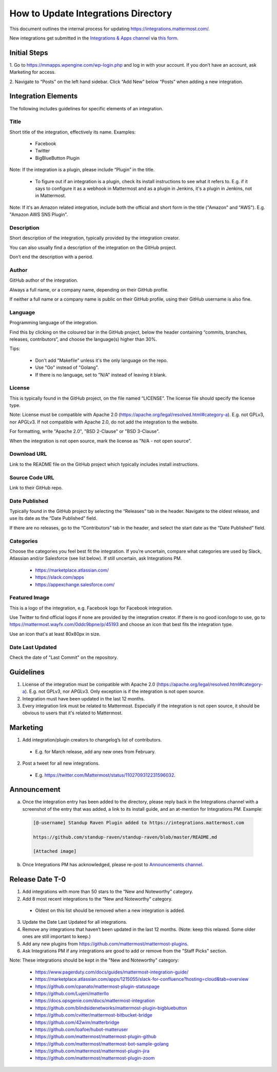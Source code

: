 ====================================
How to Update Integrations Directory
====================================

This document outlines the internal process for updating https://integrations.mattermost.com/.

New integrations get submitted in the `Integrations & Apps channel <https://community-daily.mattermost.com/core/channels/integrations>`_
via `this form <https://spinpunch.wufoo.com/forms/mattermost-integrations-and-installers/>`_.

Initial Steps
--------------

1. Go to https://mmapps.wpengine.com/wp-login.php and log in with your account. 
If you don’t have an account, ask Marketing for access.

2. Navigate to “Posts” on the left hand sidebar. Click “Add New” below “Posts” 
when adding a new integration.

Integration Elements
--------------------

The following includes guidelines for specific elements of an integration.

Title
^^^^^^

Short title of the integration, effectively its name. Examples:

 - Facebook
 - Twitter
 - BigBlueButton Plugin

Note: If the integration is a plugin, please include “Plugin” in the title.

   - To figure out if an integration is a plugin, check its install instructions to see what it refers to. E.g. if it says to configure it as a webhook in Mattermost and as a plugin in Jenkins, it's a plugin in Jenkins, not in Mattermost.

Note: If it's an Amazon related integration, include both the official and short form in the title ("Amazon" and "AWS"). E.g. "Amazon AWS SNS Plugin".

Description
^^^^^^^^^^^^

Short description of the integration, typically provided by the integration creator. 

You can also usually find a description of the integration on the GitHub project. 

Don’t end the description with a period.

Author
^^^^^^^

GitHub author of the integration. 

Always a full name, or a company name, depending on their GitHub profile.

If neither a full name or a company name is public on their GitHub profile, using their GitHub username is also fine.

Language
^^^^^^^^^

Programming language of the integration. 

Find this by clicking on the coloured bar in the GitHub project, below the header containing “commits, branches, releases, contributors”, and choose the language(s) higher than 30%.

Tips:

 - Don't add "Makefile" unless it's the only language on the repo.
 - Use "Go" instead of "Golang".
 - If there is no language, set to "N/A" instead of leaving it blank.

License
^^^^^^^^

This is typically found in the GitHub project, on the file named “LICENSE”. The license file should specify the license type.

Note: License must be compatible with Apache 2.0 (https://apache.org/legal/resolved.html#category-a). E.g. not GPLv3, nor APGLv3. If not compatible with Apache 2.0, do not add the integration to the website.

For formatting, write "Apache 2.0", "BSD 2-Clause" or "BSD 3-Clause".

When the integration is not open source, mark the license as "N/A - not open source".

Download URL
^^^^^^^^^^^^^

Link to the README file on the GitHub project which typically includes install instructions.

Source Code URL
^^^^^^^^^^^^^^^^

Link to their GitHub repo.

Date Published
^^^^^^^^^^^^^^^

Typically found in the GitHub project by selecting the “Releases” tab in the header. Navigate to the oldest release, and use its date as the “Date Published” field.

If there are no releases, go to the “Contributors” tab in the header, and select the start date as the “Date Published” field.

Categories
^^^^^^^^^^^

Choose the categories you feel best fit the integration. If you’re uncertain, compare what categories are used by Slack, Atlassian and/or Salesforce (see list below). If still uncertain, ask Integrations PM.

 - https://marketplace.atlassian.com/  
 - https://slack.com/apps 
 - https://appexchange.salesforce.com/ 

Featured Image
^^^^^^^^^^^^^^

This is a logo of the integration, e.g. Facebook logo for Facebook integration. 

Use Twitter to find official logos if none are provided by the integration creator. If there is no good icon/logo to use, go to https://mattermost.wayfx.com/0ddc9bpne/p/45193 and choose an icon that best fits the integration type.

Use an icon that's at least 80x80px in size.

Date Last Updated
^^^^^^^^^^^^^^^^^

Check the date of "Last Commit" on the repository.

Guidelines
-----------

1. License of the integration must be compatible with Apache 2.0 (https://apache.org/legal/resolved.html#category-a). E.g. not GPLv3, nor APGLv3. Only exception is if the integration is not open source.
2. Integration must have been updated in the last 12 months.
3. Every integration link must be related to Mattermost. Especially if the integration is not open source, it should be obvious to users that it's related to Mattermost.

Marketing
---------

1. Add integration/plugin creators to changelog’s list of contributors.

 - E.g. for March release, add any new ones from February.

2. Post a tweet for all new integrations.

 - E.g. https://twitter.com/Mattermost/status/1102709312231596032.
 
Announcement
------------

a) Once the integration entry has been added to the directory, please reply back in the Integrations channel with a screenshot of the entry that was added, a link to its install guide, and an at-mention for Integrations PM. Example:

  .. code-block:: none
  
    [@-username] Standup Raven Plugin added to https://integrations.mattermost.com

    https://github.com/standup-raven/standup-raven/blob/master/README.md

    [Attached image]

b) Once Integrations PM has acknowledged, please re-post to `Announcements channel <https://community.mattermost.com/private-core/channels/announcements>`_.

Release Date T-0
------------------

1. Add integrations with more than 50 stars to the “New and Noteworthy” category.
2. Add 8 most recent integrations to the “New and Noteworthy” category.
  - Oldest on this list should be removed when a new integration is added.
3. Update the Date Last Updated for all integrations.
4. Remove any integrations that haven’t been updated in the last 12 months. (Note: keep this relaxed. Some older ones are still important to keep.)
5. Add any new plugins from https://github.com/mattermost/mattermost-plugins.
6. Ask Integrations PM if any integrations are good to add or remove from the "Staff Picks" section.
 
Note: These integrations should be kept in the "New and Noteworthy" category:

 - https://www.pagerduty.com/docs/guides/mattermost-integration-guide/
 - https://marketplace.atlassian.com/apps/1215055/slack-for-confluence?hosting=cloud&tab=overview
 - https://github.com/cpanato/mattermost-plugin-statuspage
 - https://github.com/Lujeni/matterllo
 - https://docs.opsgenie.com/docs/mattermost-integration
 - https://github.com/blindsidenetworks/mattermost-plugin-bigbluebutton
 - https://github.com/cvitter/mattermost-bitbucket-bridge
 - https://github.com/42wim/matterbridge
 - https://github.com/loafoe/hubot-matteruser
 - https://github.com/mattermost/mattermost-plugin-github
 - https://github.com/mattermost/mattermost-bot-sample-golang
 - https://github.com/mattermost/mattermost-plugin-jira
 - https://github.com/mattermost/mattermost-plugin-zoom 
